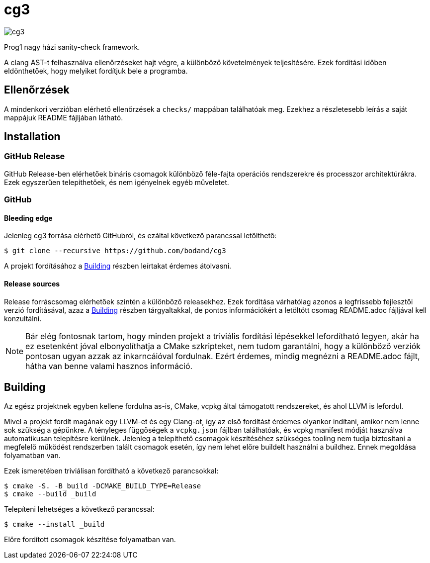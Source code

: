 = cg3
:icons: font

image::https://api.cirrus-ci.com/github/bodand/cg3.svg[]

Prog1 nagy házi sanity-check framework.

A clang AST-t felhasználva ellenőrzéseket hajt végre, a különböző követelmények teljesítésére.
Ezek fordítási időben eldönthetőek, hogy melyiket fordítjuk bele a programba.

== Ellenőrzések

A mindenkori verzióban elérhető ellenőrzések a `checks/` mappában találhatóak meg.
Ezekhez a részletesebb leírás a saját mappájuk README fájljában látható.

== Installation

=== GitHub Release

GitHub Release-ben elérhetőek bináris csomagok különböző féle-fajta operációs rendszerekre és processzor architektúrákra.
Ezek egyszerűen telepíthetőek, és nem igényelnek egyéb műveletet.

=== GitHub

==== Bleeding edge

Jelenleg cg3 forrása elérhető GitHubról, és ezáltal következő parancssal letölthető:

[source,shell]
----
$ git clone --recursive https://github.com/bodand/cg3
----

A projekt fordításához a <<_building>> részben leírtakat érdemes átolvasni.

==== Release sources

Release forráscsomag elérhetőek szintén a különböző releasekhez.
Ezek fordítása várhatólag azonos a legfrissebb fejlesztői verzió fordításával, azaz a <<_building>> részben tárgyaltakkal, de pontos információkért a letöltött csomag README.adoc fájljával kell konzultálni.

NOTE: Bár elég fontosnak tartom, hogy minden projekt a triviális fordítási lépésekkel lefordítható legyen, akár ha ez esetenként jóval elbonyolíthatja a CMake szkripteket, nem tudom garantálni, hogy a különböző verziók pontosan ugyan azzak az inkarncáióval fordulnak.
Ezért érdemes, mindig megnézni a README.adoc fájlt, hátha van benne valami hasznos információ.

[#_building]
== Building

Az egész projektnek egyben kellene fordulna as-is, CMake, vcpkg által támogatott rendszereket, és ahol LLVM is lefordul.

Mivel a projekt fordít magának egy LLVM-et és egy Clang-ot, így az első fordítást érdemes olyankor indítani, amikor nem lenne sok szükség a gépünkre.
A tényleges függőségek a `vcpkg.json` fájlban találhatóak, és vcpkg manifest módját használva automatikusan telepítésre kerülnek.
Jelenleg a telepíthető csomagok készítéséhez szükséges tooling nem tudja biztosítani a megfelelő működést rendszerben talált csomagok esetén, így nem lehet előre buildelt használni a buildhez.
Ennek megoldása folyamatban van.

Ezek ismeretében triviálisan fordítható a következő parancsokkal:

[source,shell]
----
$ cmake -S. -B_build -DCMAKE_BUILD_TYPE=Release
$ cmake --build _build
----

Telepíteni lehetséges a következő parancssal:

[source,shell]
----
$ cmake --install _build
----

Előre fordított csomagok készítése folyamatban van.

